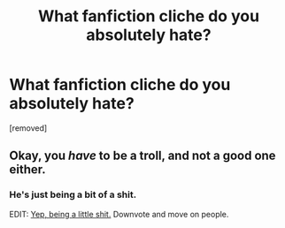 #+TITLE: What fanfiction cliche do you absolutely hate?

* What fanfiction cliche do you absolutely hate?
:PROPERTIES:
:Score: 0
:DateUnix: 1472606288.0
:DateShort: 2016-Aug-31
:END:
[removed]


** Okay, you /have/ to be a troll, and not a good one either.
:PROPERTIES:
:Author: ScottPress
:Score: 6
:DateUnix: 1472607491.0
:DateShort: 2016-Aug-31
:END:

*** He's just being a bit of a shit.

EDIT: [[https://www.reddit.com/r/HPfanfiction/comments/50e1cy/weve_had_5_virtually_identical_pet_peeves_threads/d73f9by][Yep, being a little shit.]] Downvote and move on people.
:PROPERTIES:
:Author: yarglethatblargle
:Score: 3
:DateUnix: 1472607705.0
:DateShort: 2016-Aug-31
:END:
